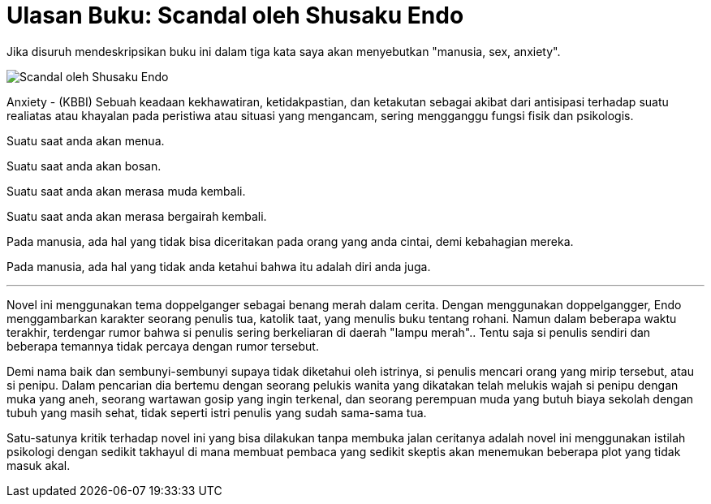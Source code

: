 =  Ulasan Buku: Scandal oleh Shusaku Endo

Jika disuruh mendeskripsikan buku ini dalam tiga kata saya akan menyebutkan
"manusia, sex, anxiety".

image::scandal_by_shusaku_endo.jpg[Scandal oleh Shusaku Endo]

Anxiety - (KBBI) Sebuah keadaan kekhawatiran, ketidakpastian, dan ketakutan
sebagai akibat dari antisipasi terhadap suatu realiatas atau khayalan pada
peristiwa atau situasi yang mengancam, sering mengganggu fungsi fisik dan
psikologis.

Suatu saat anda akan menua.

Suatu saat anda akan bosan.

Suatu saat anda akan merasa muda kembali.

Suatu saat anda akan merasa bergairah kembali.

Pada manusia, ada hal yang tidak bisa diceritakan pada orang yang anda cintai,
demi kebahagian mereka.

Pada manusia, ada hal yang tidak anda ketahui bahwa itu adalah diri anda juga.

* * *

Novel ini menggunakan tema doppelganger sebagai benang merah dalam cerita.
Dengan menggunakan doppelgangger, Endo menggambarkan karakter seorang penulis
tua, katolik taat, yang menulis buku tentang rohani.
Namun dalam beberapa waktu terakhir, terdengar rumor bahwa si penulis sering
berkeliaran di daerah "lampu merah"..
Tentu saja si penulis sendiri dan beberapa temannya tidak percaya dengan rumor
tersebut.

Demi nama baik dan sembunyi-sembunyi supaya tidak diketahui oleh istrinya, si
penulis mencari orang yang mirip tersebut, atau si penipu.
Dalam pencarian dia bertemu dengan seorang pelukis wanita yang dikatakan telah
melukis wajah si penipu dengan muka yang aneh, seorang wartawan gosip yang
ingin terkenal, dan seorang perempuan muda yang butuh biaya sekolah dengan
tubuh yang masih sehat, tidak seperti istri penulis yang sudah sama-sama tua.

Satu-satunya kritik terhadap novel ini yang bisa dilakukan tanpa membuka jalan
ceritanya adalah novel ini menggunakan istilah psikologi dengan sedikit
takhayul di mana membuat pembaca yang sedikit skeptis akan menemukan beberapa
plot yang tidak masuk akal.
